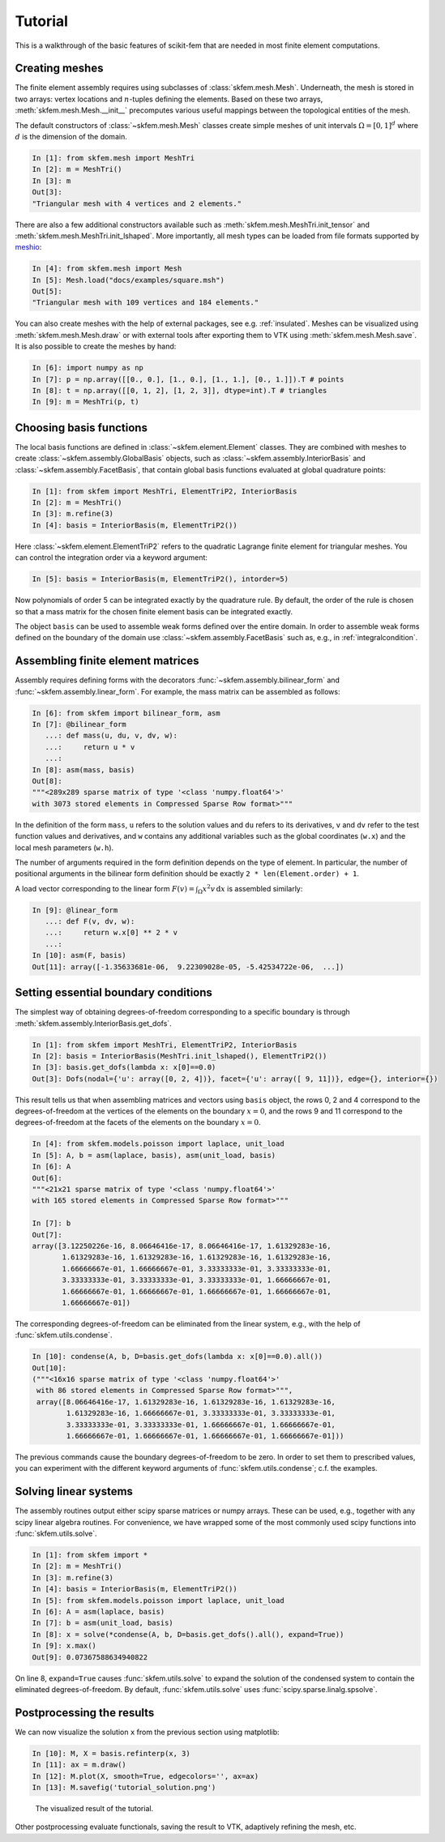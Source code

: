 .. _tutorial:

Tutorial
--------

This is a walkthrough of the basic features of scikit-fem that are needed in
most finite element computations.

Creating meshes
###############

The finite element assembly requires using subclasses of
:class:`skfem.mesh.Mesh`. Underneath, the mesh is stored in two arrays: vertex
locations and :math:`n`-tuples defining the elements. Based on these two arrays,
:meth:`skfem.mesh.Mesh.__init__` precomputes various useful mappings between the
topological entities of the mesh.

The default constructors of :class:`~skfem.mesh.Mesh`
classes create simple meshes of unit intervals :math:`\Omega = [0,1]^d`
where :math:`d` is the dimension of the domain.

.. code-block:: python

   In [1]: from skfem.mesh import MeshTri
   In [2]: m = MeshTri()
   In [3]: m
   Out[3]:
   "Triangular mesh with 4 vertices and 2 elements."

There are also a few additional constructors available such as
:meth:`skfem.mesh.MeshTri.init_tensor` and
:meth:`skfem.mesh.MeshTri.init_lshaped`. More importantly, all mesh types can be
loaded from file formats supported by `meshio
<https://github.com/nschloe/meshio>`_:

.. code-block:: python

   In [4]: from skfem.mesh import Mesh
   In [5]: Mesh.load("docs/examples/square.msh")
   Out[5]:
   "Triangular mesh with 109 vertices and 184 elements."

You can also create meshes with the help of external packages, see
e.g. :ref:`insulated`. Meshes can be visualized using
:meth:`skfem.mesh.Mesh.draw` or with external tools after exporting them to VTK
using :meth:`skfem.mesh.Mesh.save`. It is also possible to create
the meshes by hand:

.. code-block:: python

   In [6]: import numpy as np
   In [7]: p = np.array([[0., 0.], [1., 0.], [1., 1.], [0., 1.]]).T # points
   In [8]: t = np.array([[0, 1, 2], [1, 2, 3]], dtype=int).T # triangles
   In [9]: m = MeshTri(p, t)

Choosing basis functions
########################

The local basis functions are defined in :class:`~skfem.element.Element`
classes. They are combined with meshes to create
:class:`~skfem.assembly.GlobalBasis` objects, such as
:class:`~skfem.assembly.InteriorBasis` and :class:`~skfem.assembly.FacetBasis`,
that contain global basis functions evaluated at global quadrature points:

.. code-block:: python

   In [1]: from skfem import MeshTri, ElementTriP2, InteriorBasis
   In [2]: m = MeshTri()
   In [3]: m.refine(3)
   In [4]: basis = InteriorBasis(m, ElementTriP2())

Here :class:`~skfem.element.ElementTriP2` refers to the quadratic Lagrange
finite element for triangular meshes.  You can control the integration order via
a keyword argument:

.. code-block:: python

   In [5]: basis = InteriorBasis(m, ElementTriP2(), intorder=5)

Now polynomials of order 5 can be integrated exactly by the quadrature
rule. By default, the order of the rule is chosen so that a mass matrix
for the chosen finite element basis can be integrated exactly.

The object ``basis`` can be used to assemble weak forms defined over the
entire domain. In order to assemble weak forms defined on the
boundary of the domain use :class:`~skfem.assembly.FacetBasis`
such as, e.g., in :ref:`integralcondition`.

Assembling finite element matrices
##################################

Assembly requires defining forms with the decorators
:func:`~skfem.assembly.bilinear_form` and :func:`~skfem.assembly.linear_form`.
For example, the mass matrix can be assembled as follows:

.. code-block:: python

   In [6]: from skfem import bilinear_form, asm
   In [7]: @bilinear_form
      ...: def mass(u, du, v, dv, w):
      ...:     return u * v
      ...:
   In [8]: asm(mass, basis)
   Out[8]:
   """<289x289 sparse matrix of type '<class 'numpy.float64'>'
   with 3073 stored elements in Compressed Sparse Row format>"""

In the definition of the form ``mass``, ``u`` refers to the solution values and
``du`` refers to its derivatives, ``v`` and ``dv`` refer to the test function
values and derivatives, and ``w`` contains any additional variables such as the
global coordinates (``w.x``) and the local mesh parameters (``w.h``).

The number of arguments required in the form definition depends on the type of
element.  In particular, the number of positional arguments in the bilinear form
definition should be exactly ``2 * len(Element.order) + 1``.

A load vector corresponding to the linear form :math:`F(v)=\int_\Omega x^2 v
\,\mathrm{d}x` is assembled similarly:

.. code-block:: python

   In [9]: @linear_form
      ...: def F(v, dv, w):
      ...:     return w.x[0] ** 2 * v
      ...:
   In [10]: asm(F, basis)
   Out[11]: array([-1.35633681e-06,  9.22309028e-05, -5.42534722e-06,  ...])

Setting essential boundary conditions
#####################################

The simplest way of obtaining degrees-of-freedom corresponding to a specific
boundary is through :meth:`skfem.assembly.InteriorBasis.get_dofs`.

.. code-block:: python

   In [1]: from skfem import MeshTri, ElementTriP2, InteriorBasis
   In [2]: basis = InteriorBasis(MeshTri.init_lshaped(), ElementTriP2())
   In [3]: basis.get_dofs(lambda x: x[0]==0.0)
   Out[3]: Dofs(nodal={'u': array([0, 2, 4])}, facet={'u': array([ 9, 11])}, edge={}, interior={})

This result tells us that when assembling matrices and vectors using ``basis``
object, the rows 0, 2 and 4 correspond to the degrees-of-freedom at the vertices
of the elements on the boundary :math:`x=0`, and the rows 9 and 11 correspond to
the degrees-of-freedom at the facets of the elements on the boundary :math:`x=0`.

.. code-block:: python

   In [4]: from skfem.models.poisson import laplace, unit_load
   In [5]: A, b = asm(laplace, basis), asm(unit_load, basis)
   In [6]: A
   Out[6]:
   """<21x21 sparse matrix of type '<class 'numpy.float64'>'
   with 165 stored elements in Compressed Sparse Row format>"""

   In [7]: b
   Out[7]:
   array([3.12250226e-16, 8.06646416e-17, 8.06646416e-17, 1.61329283e-16,
          1.61329283e-16, 1.61329283e-16, 1.61329283e-16, 1.61329283e-16,
          1.66666667e-01, 1.66666667e-01, 3.33333333e-01, 3.33333333e-01,
          3.33333333e-01, 3.33333333e-01, 3.33333333e-01, 1.66666667e-01,
          1.66666667e-01, 1.66666667e-01, 1.66666667e-01, 1.66666667e-01,
          1.66666667e-01])

The corresponding degrees-of-freedom can be eliminated from the linear
system, e.g., with the help of :func:`skfem.utils.condense`.

.. code-block:: python

   In [10]: condense(A, b, D=basis.get_dofs(lambda x: x[0]==0.0).all())
   Out[10]:
   ("""<16x16 sparse matrix of type '<class 'numpy.float64'>'
    with 86 stored elements in Compressed Sparse Row format>""",
    array([8.06646416e-17, 1.61329283e-16, 1.61329283e-16, 1.61329283e-16,
           1.61329283e-16, 1.66666667e-01, 3.33333333e-01, 3.33333333e-01,
           3.33333333e-01, 3.33333333e-01, 1.66666667e-01, 1.66666667e-01,
           1.66666667e-01, 1.66666667e-01, 1.66666667e-01, 1.66666667e-01]))

The previous commands cause the boundary degrees-of-freedom to be zero.
In order to set them to prescribed values, you can experiment with the
different keyword arguments of :func:`skfem.utils.condense`; c.f. the
examples.

Solving linear systems
######################

The assembly routines output either scipy sparse matrices or numpy arrays.
These can be used, e.g., together with any scipy linear algebra routines.  For
convenience, we have wrapped some of the most commonly used scipy functions into
:func:`skfem.utils.solve`.

.. code-block:: python

   In [1]: from skfem import *
   In [2]: m = MeshTri()
   In [3]: m.refine(3)
   In [4]: basis = InteriorBasis(m, ElementTriP2())
   In [5]: from skfem.models.poisson import laplace, unit_load
   In [6]: A = asm(laplace, basis)
   In [7]: b = asm(unit_load, basis)
   In [8]: x = solve(*condense(A, b, D=basis.get_dofs().all(), expand=True))
   In [9]: x.max()
   Out[9]: 0.07367588634940822

On line 8, ``expand=True`` causes :func:`skfem.utils.solve` to expand
the solution of the condensed system to contain the eliminated degrees-of-freedom.
By default, :func:`skfem.utils.solve` uses :func:`scipy.sparse.linalg.spsolve`.

Postprocessing the results
##########################

We can now visualize the solution ``x`` from the previous section using
matplotlib:

.. code-block:: python

   In [10]: M, X = basis.refinterp(x, 3)
   In [11]: ax = m.draw()
   In [12]: M.plot(X, smooth=True, edgecolors='', ax=ax)
   In [13]: M.savefig('tutorial_solution.png')

.. figure:: tutorial_solution.png

   The visualized result of the tutorial.

Other postprocessing  evaluate functionals, saving the result
to VTK, adaptively refining the mesh, etc.
